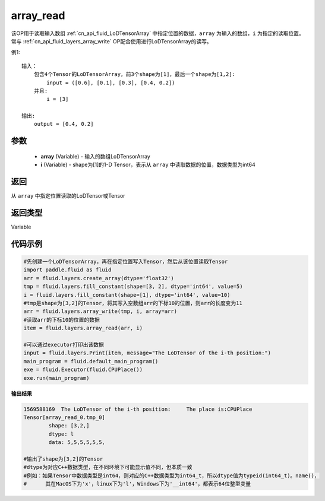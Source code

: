 .. _cn_api_fluid_layers_array_read:

array_read
-------------------------------

.. py:function:: paddle.fluid.layers.array_read(array,i)




该OP用于读取输入数组 :ref:`cn_api_fluid_LoDTensorArray` 中指定位置的数据，``array`` 为输入的数组，``i`` 为指定的读取位置。常与 :ref:`cn_api_fluid_layers_array_write` OP配合使用进行LoDTensorArray的读写。

例1:
::
    输入：
        包含4个Tensor的LoDTensorArray，前3个shape为[1]，最后一个shape为[1,2]:
            input = ([0.6], [0.1], [0.3], [0.4, 0.2])
        并且:
            i = [3]

    输出:
        output = [0.4, 0.2]

参数
::::::::::::

    - **array** (Variable) - 输入的数组LoDTensorArray
    - **i** (Variable) - shape为[1]的1-D Tensor，表示从 ``array`` 中读取数据的位置，数据类型为int64


返回
::::::::::::
从 ``array`` 中指定位置读取的LoDTensor或Tensor

返回类型
::::::::::::
Variable

代码示例
::::::::::::

.. code-block:: python

    #先创建一个LoDTensorArray，再在指定位置写入Tensor，然后从该位置读取Tensor
    import paddle.fluid as fluid
    arr = fluid.layers.create_array(dtype='float32')
    tmp = fluid.layers.fill_constant(shape=[3, 2], dtype='int64', value=5)
    i = fluid.layers.fill_constant(shape=[1], dtype='int64', value=10)
    #tmp是shape为[3,2]的Tensor，将其写入空数组arr的下标10的位置，则arr的长度变为11
    arr = fluid.layers.array_write(tmp, i, array=arr)
    #读取arr的下标10的位置的数据
    item = fluid.layers.array_read(arr, i)

    #可以通过executor打印出该数据
    input = fluid.layers.Print(item, message="The LoDTensor of the i-th position:")
    main_program = fluid.default_main_program()
    exe = fluid.Executor(fluid.CPUPlace())
    exe.run(main_program)

**输出结果**

.. code-block:: python

    1569588169	The LoDTensor of the i-th position:	The place is:CPUPlace
    Tensor[array_read_0.tmp_0]
	    shape: [3,2,]
	    dtype: l
	    data: 5,5,5,5,5,5,

    #输出了shape为[3,2]的Tensor
    #dtype为对应C++数据类型，在不同环境下可能显示值不同，但本质一致
    #例如：如果Tensor中数据类型是int64，则对应的C++数据类型为int64_t，所以dtype值为typeid(int64_t)。name()，
    #      其在MacOS下为'x'，linux下为'l'，Windows下为'__int64'，都表示64位整型变量
